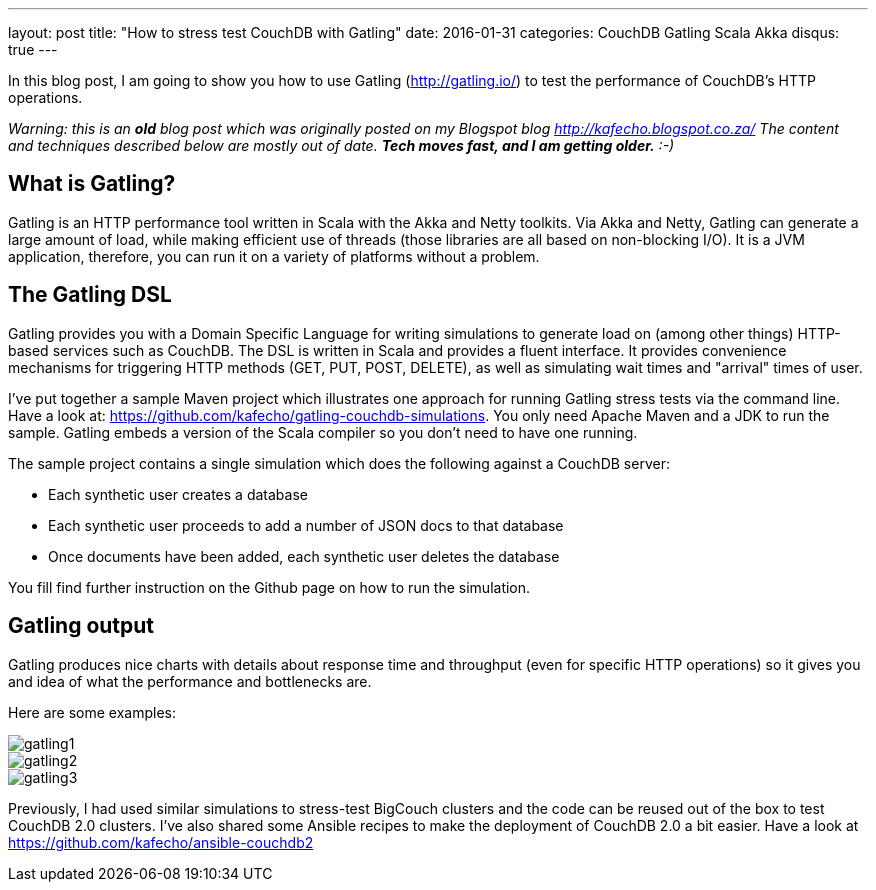 ---
layout: post
title:  "How to stress test CouchDB with Gatling"
date:   2016-01-31
categories: CouchDB Gatling Scala Akka
disqus: true
---


In this blog post, I am going to show you how to use Gatling (http://gatling.io/) to test the performance of CouchDB's HTTP operations.

_Warning: this is an *old* blog post which was originally posted on my Blogspot blog http://kafecho.blogspot.co.za/
The content and techniques described below are mostly out of date. *Tech moves fast, and I am getting older.* :-)_

== What is Gatling?
Gatling is an HTTP performance tool written in Scala with the Akka and Netty toolkits.
Via Akka and Netty, Gatling can generate a large amount of load, while making efficient use of threads (those libraries are all based on non-blocking I/O).
It is a JVM application, therefore, you can run it on a variety of platforms without a problem.

== The Gatling DSL
Gatling provides you with a Domain Specific Language for writing simulations to generate load on (among other things) HTTP-based services such as CouchDB.
The DSL is written in Scala and provides a fluent interface.
It provides convenience mechanisms for triggering HTTP methods (GET, PUT, POST, DELETE), as well as simulating wait times and "arrival" times of user.

I've put together a sample Maven project which illustrates one approach for running Gatling stress tests via the command line.
Have a look at: https://github.com/kafecho/gatling-couchdb-simulations.
You only need Apache Maven and a JDK to run the sample.
Gatling embeds a version of the Scala compiler so you don't need to have one running.

The sample project contains a single simulation which does the following against a CouchDB server:

* Each synthetic user creates a database
* Each synthetic user proceeds to add a number of JSON docs to that database
* Once documents have been added, each synthetic user deletes the database

You fill find further instruction on the Github page on how to run the simulation.

== Gatling output
Gatling produces nice charts with details about response time and throughput (even for specific HTTP operations) so it gives you and idea of what the performance and bottlenecks are.

Here are some examples:

image::gatling1.png[]

image::gatling2.png[]

image::gatling3.png[]

Previously, I had used similar simulations to stress-test BigCouch clusters and the code can be reused out of the box to test CouchDB 2.0 clusters.
I've also shared some Ansible recipes to make the deployment of CouchDB 2.0 a bit easier.
Have a look at https://github.com/kafecho/ansible-couchdb2
